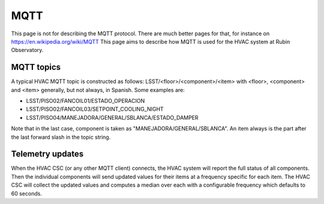 .. py:currentmodule:: lsst.ts.hvac

.. _lsst.ts.hvac-MQTT:

####
MQTT
####

This page is not for describing the MQTT protocol.
There are much better pages for that, for instance on https://en.wikipedia.org/wiki/MQTT
This page aims to describe how MQTT is used for the HVAC system at Rubin Observatory.

MQTT topics
-----------

A typical HVAC MQTT topic is constructed as follows: LSST/<floor>/<component>/<item> with <floor>, <component> and <item> generally, but not always, in Spanish.
Some examples are:

* LSST/PISO02/FANCOIL01/ESTADO_OPERACION
* LSST/PISO02/FANCOIL03/SETPOINT_COOLING_NIGHT
* LSST/PISO04/MANEJADORA/GENERAL/SBLANCA/ESTADO_DAMPER

Note that in the last case, component is taken as "MANEJADORA/GENERAL/SBLANCA".
An item always is the part after the last forward slash in the topic string.

Telemetry updates
-----------------

When the HVAC CSC (or any other MQTT client) connects, the HVAC system will report the full status of all components.
Then the individual components will send updated values for their items at a frequency specific for each item.
The HVAC CSC will collect the updated values and computes a median over each with a configurable frequency which defaults to 60 seconds.
